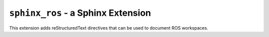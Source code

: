 ``sphinx_ros`` - a Sphinx Extension
====================================

This extension adds reStructuredText directives that can be used to document
ROS workspaces.
